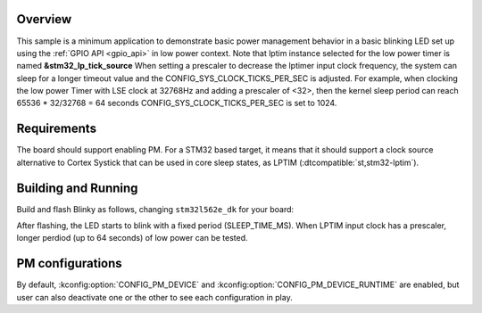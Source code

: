 .. zephyr:code-sample:: stm32_pm_blinky
   :name: Blinky with power management

   Blink an LED using the GPIO API in a low-power context on STM32

Overview
********

This sample is a minimum application to demonstrate basic power management
behavior in a basic blinking LED set up using the :ref:`GPIO API <gpio_api>` in
low power context.
Note that lptim instance selected for the low power timer is named **&stm32_lp_tick_source**
When setting a prescaler to decrease the lptimer input clock frequency, the system can sleep
for a longer  timeout value and the CONFIG_SYS_CLOCK_TICKS_PER_SEC is adjusted.
For example, when clocking the  low power Timer with LSE clock at 32768Hz and adding a
prescaler of <32>, then the kernel sleep period can reach 65536 * 32/32768 = 64 seconds
CONFIG_SYS_CLOCK_TICKS_PER_SEC is set to 1024.

.. _stm32-pm-blinky-sample-requirements:

Requirements
************

The board should support enabling PM. For a STM32 based target, it means that
it should support a clock source alternative to Cortex Systick that can be used
in core sleep states, as LPTIM (:dtcompatible:`st,stm32-lptim`).

Building and Running
********************

Build and flash Blinky as follows, changing ``stm32l562e_dk`` for your board:

.. zephyr-app-commands::
   :zephyr-app: samples/boards/st/power_mgmt/blinky
   :board: stm32l562e_dk
   :goals: build flash
   :compact:

After flashing, the LED starts to blink with a fixed period (SLEEP_TIME_MS).
When LPTIM input clock has a prescaler, longer perdiod (up to 64 seconds)
of low power can be tested.


PM configurations
*****************

By default, :kconfig:option:`CONFIG_PM_DEVICE` and :kconfig:option:`CONFIG_PM_DEVICE_RUNTIME` are
enabled, but user can also deactivate one or the other to see each configuration
in play.
